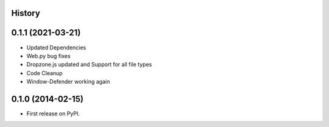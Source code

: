 .. :changelog:

History
-------

0.1.1 (2021-03-21)
---------------------

* Updated Dependencies
* Web.py bug fixes
* Dropzone.js updated and Support for all file types
* Code Cleanup
* Window-Defender working again

0.1.0 (2014-02-15)
---------------------

* First release on PyPI.
